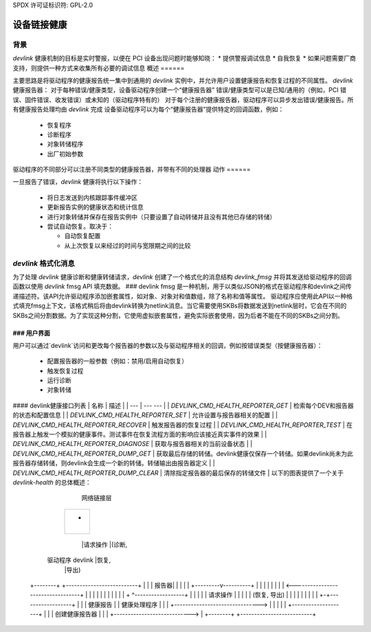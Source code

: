 SPDX 许可证标识符: GPL-2.0

==============
设备链接健康
==============

背景
======

`devlink` 健康机制的目标是实时警报，以便在 PCI 设备出现问题时能够知晓：
* 提供警报调试信息
* 自我恢复
* 如果问题需要厂商支持，则提供一种方式来收集所有必要的调试信息
概述
======

主要思路是将驱动程序的健康报告统一集中到通用的 `devlink` 实例中，并允许用户设置健康报告和恢复过程的不同属性。
`devlink` 健康报告器：
对于每种错误/健康类型，设备驱动程序创建一个“健康报告器”
错误/健康类型可以是已知/通用的（例如，PCI 错误、固件错误、收发错误）或未知的（驱动程序特有的）
对于每个注册的健康报告器，驱动程序可以异步发出错误/健康报告。所有健康报告处理均由 `devlink` 完成
设备驱动程序可以为每个“健康报告器”提供特定的回调函数，例如：

  * 恢复程序
  * 诊断程序
  * 对象转储程序
  * 出厂初始参数

驱动程序的不同部分可以注册不同类型的健康报告器，并带有不同的处理器
动作
======

一旦报告了错误，`devlink` 健康将执行以下操作：

  * 将日志发送到内核跟踪事件缓冲区
  * 更新报告实例的健康状态和统计信息
  * 进行对象转储并保存在报告实例中（只要设置了自动转储并且没有其他已存储的转储）
  * 尝试自动恢复。取决于：

    - 自动恢复配置
    - 从上次恢复以来经过的时间与宽限期之间的比较

`devlink` 格式化消息
========================

为了处理 `devlink` 健康诊断和健康转储请求，`devlink` 创建了一个格式化的消息结构 `devlink_fmsg` 并将其发送给驱动程序的回调函数以使用 `devlink` fmsg API 填充数据。
### devlink fmsg 是一种机制，用于以类似JSON的格式在驱动程序和devlink之间传递描述符。该API允许驱动程序添加嵌套属性，如对象、对象对和值数组，除了名称和值等属性。
驱动程序应使用此API以一种格式填充fmsg上下文，该格式稍后将由devlink转换为netlink消息。当它需要使用SKBs将数据发送到netlink层时，它会在不同的SKBs之间分割数据。为了实现这种分割，它使用虚拟嵌套属性，避免实际嵌套使用，因为后者不能在不同的SKBs之间分割。

### 用户界面
####

用户可以通过`devlink`访问和更改每个报告器的参数以及与驱动程序相关的回调，例如按错误类型（按健康报告器）：

  * 配置报告器的一般参数（例如：禁用/启用自动恢复）
  * 触发恢复过程
  * 运行诊断
  * 对象转储

#### devlink健康接口列表
| 名称 | 描述 |
| --- | --- --- |
| `DEVLINK_CMD_HEALTH_REPORTER_GET` | 检索每个DEV和报告器的状态和配置信息 |
| `DEVLINK_CMD_HEALTH_REPORTER_SET` | 允许设置与报告器相关的配置 |
| `DEVLINK_CMD_HEALTH_REPORTER_RECOVER` | 触发报告器的恢复过程 |
| `DEVLINK_CMD_HEALTH_REPORTER_TEST` | 在报告器上触发一个模拟的健康事件。测试事件在恢复流程方面的影响应该接近真实事件的效果 |
| `DEVLINK_CMD_HEALTH_REPORTER_DIAGNOSE` | 获取与报告器相关的当前设备状态 |
| `DEVLINK_CMD_HEALTH_REPORTER_DUMP_GET` | 获取最后存储的转储。devlink健康仅保存一个转储。如果devlink尚未为此报告器存储转储，则devlink会生成一个新的转储。转储输出由报告器定义 |
| `DEVLINK_CMD_HEALTH_REPORTER_DUMP_CLEAR` | 清除指定报告器的最后保存的转储文件 |
以下的图表提供了一个关于 `devlink-health` 的总体概述：

                                                  网络链接层
                                       +--------------------------+
                                       |                          |
                                       |            +             |
                                       |            |             |
                                       +--------------------------+
                                                        |请求操作
                                                        |(诊断,
      驱动程序                               devlink     |恢复,
                                                        |导出)
    +--------+                            +--------------------------+
    |        |                            |    报告器|             |
    |        |                            |  +---------v----------+  |
    |        |                            |  |                    |  |
    |     <----------------------------------+                    |  |
    |        |                            |  |                    |  |
    |        |                            |  + ^------------------+  |
    |        |                            |    | 请求操作           |
    |        |                            |    | (恢复, 导出)         |
    |        |                            |    |                     |
    |        |                            |  +-+------------------+  |
    |        |     健康报告               |  | 健康处理程序     |  |
    |        +------------------------------->                    |  |
    |        |                            |  +--------------------+  |
    |        |     创建健康报告器         |                          |
    |        +---------------------------->                          |
    +--------+                            +--------------------------+
